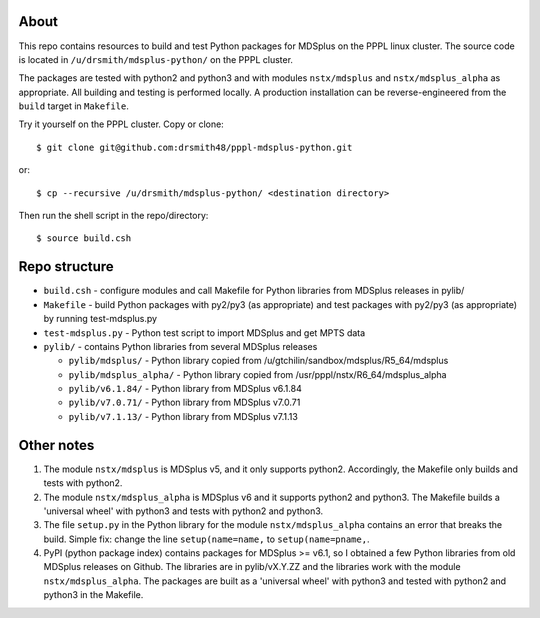 About
========

This repo contains resources to build and test Python packages for MDSplus on the PPPL linux cluster.
The source code is located in ``/u/drsmith/mdsplus-python/`` on the PPPL cluster.

The packages are tested with python2 and python3 and with modules ``nstx/mdsplus`` and ``nstx/mdsplus_alpha`` as appropriate.  All building and testing is performed locally.  A production installation can be reverse-engineered from the ``build`` target in ``Makefile``.

Try it yourself on the PPPL cluster. Copy or clone::

	$ git clone git@github.com:drsmith48/pppl-mdsplus-python.git
	
or::

	$ cp --recursive /u/drsmith/mdsplus-python/ <destination directory>

Then run the shell script in the repo/directory::

	$ source build.csh


Repo structure
====================

* ``build.csh`` - configure modules and call Makefile for Python libraries from MDSplus releases in pylib/
* ``Makefile`` - build Python packages with py2/py3 (as appropriate) and test packages with py2/py3 (as appropriate) by running test-mdsplus.py
* ``test-mdsplus.py`` - Python test script to import MDSplus and get MPTS data
* ``pylib/`` - contains Python libraries from several MDSplus releases

  * ``pylib/mdsplus/`` - Python library copied from /u/gtchilin/sandbox/mdsplus/R5_64/mdsplus
  * ``pylib/mdsplus_alpha/`` - Python library copied from /usr/pppl/nstx/R6_64/mdsplus_alpha
  * ``pylib/v6.1.84/`` - Python library from MDSplus v6.1.84
  * ``pylib/v7.0.71/`` - Python library from MDSplus v7.0.71
  * ``pylib/v7.1.13/`` - Python library from MDSplus v7.1.13


Other notes
==================

1. The module ``nstx/mdsplus`` is MDSplus v5, and it only supports python2. Accordingly, the Makefile only builds and tests with python2.
2. The module ``nstx/mdsplus_alpha`` is MDSplus v6 and it supports python2 and python3.  The Makefile builds a 'universal wheel' with python3 and tests with python2 and python3.
3. The file ``setup.py`` in the Python library for the module ``nstx/mdsplus_alpha`` contains an error that breaks the build.  Simple fix: change the line ``setup(name=name,`` to ``setup(name=pname,``.
4. PyPI (python package index) contains packages for MDSplus >= v6.1, so I obtained a few Python libraries from old MDSplus releases on Github.  The libraries are in pylib/vX.Y.ZZ and the libraries work with the module ``nstx/mdsplus_alpha``. The packages are built as a 'universal wheel' with python3 and tested with python2 and python3 in the Makefile.

